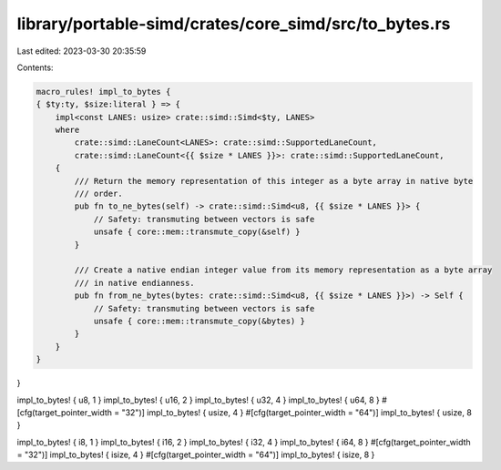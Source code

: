 library/portable-simd/crates/core_simd/src/to_bytes.rs
======================================================

Last edited: 2023-03-30 20:35:59

Contents:

.. code-block:: rs

    macro_rules! impl_to_bytes {
    { $ty:ty, $size:literal } => {
        impl<const LANES: usize> crate::simd::Simd<$ty, LANES>
        where
            crate::simd::LaneCount<LANES>: crate::simd::SupportedLaneCount,
            crate::simd::LaneCount<{{ $size * LANES }}>: crate::simd::SupportedLaneCount,
        {
            /// Return the memory representation of this integer as a byte array in native byte
            /// order.
            pub fn to_ne_bytes(self) -> crate::simd::Simd<u8, {{ $size * LANES }}> {
                // Safety: transmuting between vectors is safe
                unsafe { core::mem::transmute_copy(&self) }
            }

            /// Create a native endian integer value from its memory representation as a byte array
            /// in native endianness.
            pub fn from_ne_bytes(bytes: crate::simd::Simd<u8, {{ $size * LANES }}>) -> Self {
                // Safety: transmuting between vectors is safe
                unsafe { core::mem::transmute_copy(&bytes) }
            }
        }
    }
}

impl_to_bytes! { u8, 1 }
impl_to_bytes! { u16, 2 }
impl_to_bytes! { u32, 4 }
impl_to_bytes! { u64, 8 }
#[cfg(target_pointer_width = "32")]
impl_to_bytes! { usize, 4 }
#[cfg(target_pointer_width = "64")]
impl_to_bytes! { usize, 8 }

impl_to_bytes! { i8, 1 }
impl_to_bytes! { i16, 2 }
impl_to_bytes! { i32, 4 }
impl_to_bytes! { i64, 8 }
#[cfg(target_pointer_width = "32")]
impl_to_bytes! { isize, 4 }
#[cfg(target_pointer_width = "64")]
impl_to_bytes! { isize, 8 }



